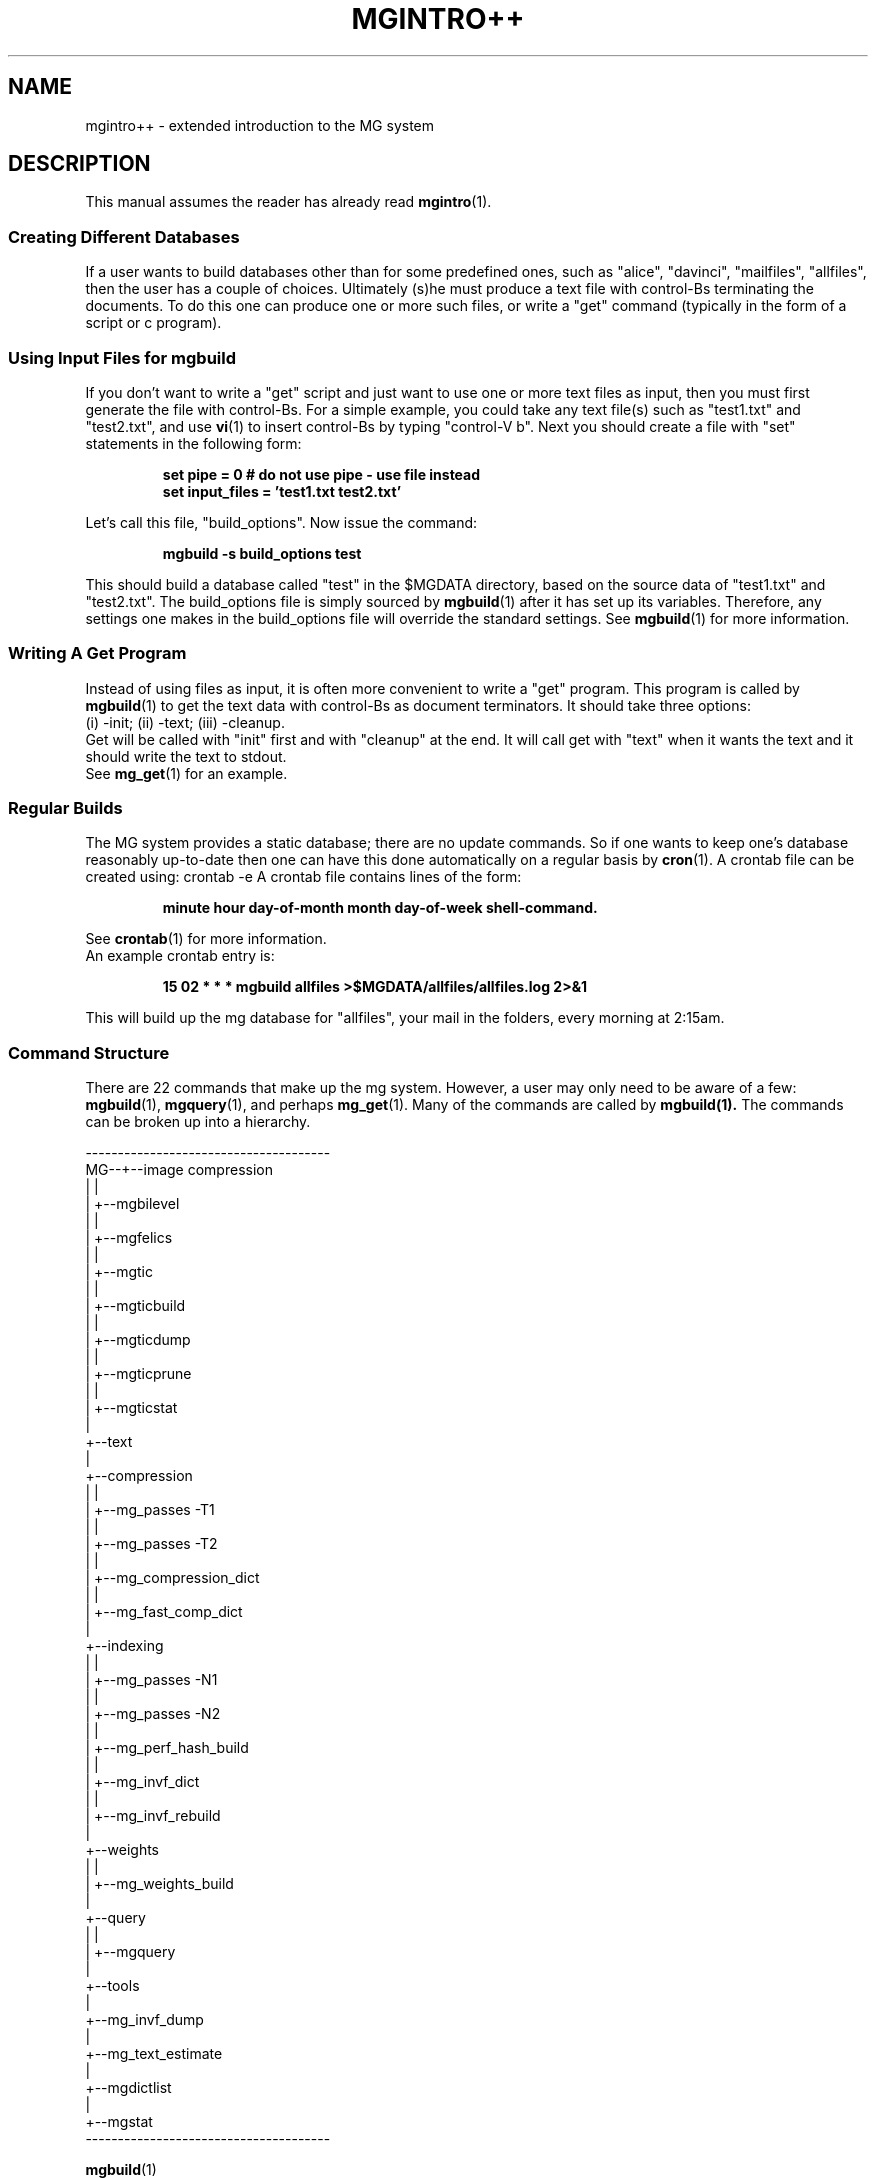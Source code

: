 .\"------------------------------------------------------------  
.\" Id - set Rv,revision, and Dt, Date using rcs-Id tag.
.de Id
.ds Rv \\$3
.ds Dt \\$4 
..
.Id $Id: mgintro++.1 16583 2008-07-29 10:20:36Z davidb $
.\"------------------------------------------------------------
.ds r \&\s-1MG\s0
.if n .ds - \%--
.if t .ds - \(em
.\"------------------------------------------------------------  
.am SS
.LP
..
.\"------------------------------------------------------------
.TH MGINTRO++ 1 \*(Dt CITRI
.\"--------------------------------------------------------------
.SH NAME
mgintro++ \- extended introduction to the MG system
.\"-------------------------------------------------------------
.SH DESCRIPTION
This manual assumes the reader has already read
.BR mgintro (1).
.\"-------------------------------------------------------------
.SS Creating Different Databases
If a user wants to build databases other than for some
predefined ones, such as "alice", "davinci", "mailfiles", "allfiles",
then the user has a couple of choices.
Ultimately (s)he must produce a text file with control-Bs 
terminating the documents. 
To do this one can produce one or more such files, or write a
"get" command (typically in the form of a script or c program).
.\"-------------------------------------------------------------
.SS Using Input Files for mgbuild
If you don't want to write a "get" script and just want to use
one or more text files as input, then you must first generate
the file with control-Bs. For a simple example, you could take
any text file(s) such as "test1.txt" and "test2.txt", and use 
.BR vi (1)
to insert control-Bs by typing "control-V b".
Next you should create a file with "set" statements 
in the following form:
.PP
.IP
\fBset pipe = 0 # do not use pipe - use file instead 
.br
\fBset input_files = 'test1.txt test2.txt'
.LP
Let's call this file, "build_options".
Now issue the command:
.IP
.B mgbuild -s build_options test
.LP
This should build a database called "test" in the $MGDATA directory,
based on the source data of "test1.txt" and "test2.txt".
The build_options file is simply sourced by 
.BR mgbuild (1)
after it has set up its variables. 
Therefore, any settings one makes in the
build_options file will override the standard settings.
See 
.BR mgbuild (1) 
for more information.
.\"-------------------------------------------------------------
.SS Writing A Get Program
Instead of using files as input, it is often more convenient to 
write a "get" program. This program is called by 
.BR mgbuild (1)
to get the text data with control-Bs as document terminators.
It should take three options:
.br
(i) -init; (ii) -text; (iii) -cleanup.
.br
Get will be called with "init" first and with "cleanup" at the end.
It will call get with "text" when it wants the text and it should
write the text to stdout.
.br
See 
.BR mg_get (1)
for an example.
.\"-------------------------------------------------------------
.SS Regular Builds
The MG system provides a static database; 
there are no update commands.
So if one wants to keep one's database reasonably up-to-date
then one can have this done automatically on a regular basis by 
.BR cron (1).
A crontab file can be created using:
crontab -e
A crontab file contains lines of the form:
.nf
.IP
\fBminute hour day-of-month month day-of-week shell-command.
.LP
.fi
See
.BR crontab (1)
for more information.
.nf
An example crontab entry is:
.IP
\fB15 02 * * * mgbuild allfiles >$MGDATA/allfiles/allfiles.log 2>&1
.LP
.fi
This will build up the mg database for "allfiles", your mail in
the folders, every morning at 2:15am. 
.\"
.\"-------------------------------------------------------------
.SS Command Structure
There are 22 commands that make up the mg system. However,
a user may only need to be aware of a few: 
.BR mgbuild (1),
.BR mgquery (1), 
and perhaps
.BR mg_get (1). 
Many of the commands are called by 
.BR mgbuild(1).
The commands can be broken up into a hierarchy.
.PP
--------------------------------------
.br
MG--+--image compression
    |  |
    |  +--mgbilevel
    |  |
    |  +--mgfelics
    |  |
    |  +--mgtic
    |  |
    |  +--mgticbuild
    |  |
    |  +--mgticdump
    |  |
    |  +--mgticprune
    |  |
    |  +--mgticstat
    |
    +--text 
       |
       +--compression
       |  |
       |  +--mg_passes -T1
       |  |
       |  +--mg_passes -T2
       |  |
       |  +--mg_compression_dict
       |  |
       |  +--mg_fast_comp_dict
       |
       +--indexing
       |  |
       |  +--mg_passes -N1
       |  |
       |  +--mg_passes -N2
       |  |
       |  +--mg_perf_hash_build
       |  |
       |  +--mg_invf_dict
       |  |
       |  +--mg_invf_rebuild
       |  
       +--weights
       |  |
       |  +--mg_weights_build
       |
       +--query
       |  |
       |  +--mgquery
       |
       +--tools
          |
          +--mg_invf_dump
          |
          +--mg_text_estimate
          |
          +--mgdictlist
          |
          +--mgstat
.br
--------------------------------------
.PP
.nf
.BR mgbuild (1)
calls the following commands:
.RS
.BR mg_passes (1), mg_compression_dict (1)
.BR mg_perf_hash_build (1), mg_invf_dict (1), mg_invf_rebuild (1)
.BR mg_weights_build (1)
.RE
.fi
.\"--------------------------------------------
.SH SEE ALSO
.BR mgintro (1),
.BR mgbuild (1),
.BR mg_get (1)
.br
"Guide To The \*r System", in Appendix A of the book:
.PP
.RS
.nf
Ian H. Witten, Alistair Moffat, and Timothy C. Bell
.I "Managing Gigabytes: Compressing and Indexing Documents and Images"
Van Nostrand Reinhold
1994
xiv + 429 pages
US$54.95 
ISBN 0-442-01863-0
Library of Congress catalog number TA1637 .W58 1994.
.fi
.RE

